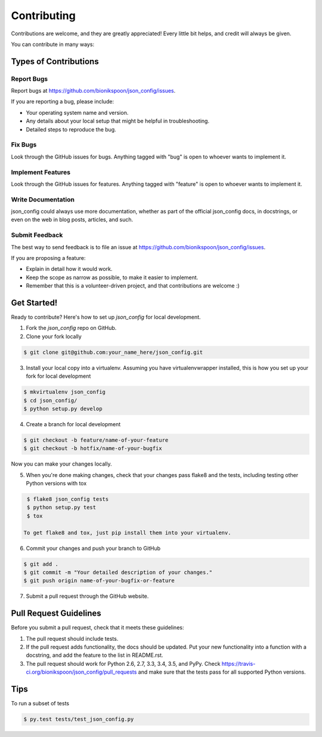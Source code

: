 .. START Source defined in docs/github_docs.py


.. This document was procedurally generated by docs/github_docs.py on Tuesday, December 29, 2015


.. END Source defined in docs/github_docs.py
.. START Source defined in docs/github_docs.py


.. role:: mod(literal)
.. role:: func(literal)
.. role:: data(literal)
.. role:: const(literal)
.. role:: class(literal)
.. role:: meth(literal)
.. role:: attr(literal)
.. role:: exc(literal)
.. role:: obj(literal)
.. role:: envvar(literal)


.. END Source defined in docs/github_docs.py
.. START Source defined in docs/source/contributing.rst


============
Contributing
============

Contributions are welcome, and they are greatly appreciated! Every
little bit helps, and credit will always be given.

You can contribute in many ways:

Types of Contributions
----------------------

Report Bugs
~~~~~~~~~~~

Report bugs at https://github.com/bionikspoon/json_config/issues.

If you are reporting a bug, please include:

* Your operating system name and version.
* Any details about your local setup that might be helpful in troubleshooting.
* Detailed steps to reproduce the bug.

Fix Bugs
~~~~~~~~

Look through the GitHub issues for bugs. Anything tagged with "bug"
is open to whoever wants to implement it.

Implement Features
~~~~~~~~~~~~~~~~~~

Look through the GitHub issues for features. Anything tagged with "feature"
is open to whoever wants to implement it.

Write Documentation
~~~~~~~~~~~~~~~~~~~

json_config could always use more documentation, whether as part of the
official json_config docs, in docstrings, or even on the web in blog posts,
articles, and such.

Submit Feedback
~~~~~~~~~~~~~~~

The best way to send feedback is to file an issue at https://github.com/bionikspoon/json_config/issues.

If you are proposing a feature:

* Explain in detail how it would work.
* Keep the scope as narrow as possible, to make it easier to implement.
* Remember that this is a volunteer-driven project, and that contributions
  are welcome :)

Get Started!
------------

Ready to contribute? Here's how to set up `json_config` for local development.

1. Fork the `json_config` repo on GitHub.
2. Clone your fork locally

.. code-block:: shell

    $ git clone git@github.com:your_name_here/json_config.git

3. Install your local copy into a virtualenv. Assuming you have virtualenvwrapper installed, this is how you set up your fork for local development

.. code-block:: shell

    $ mkvirtualenv json_config
    $ cd json_config/
    $ python setup.py develop

4. Create a branch for local development

.. code-block:: shell

    $ git checkout -b feature/name-of-your-feature
    $ git checkout -b hotfix/name-of-your-bugfix

Now you can make your changes locally.

5. When you're done making changes, check that your changes pass flake8 and the tests, including testing other Python versions with tox

.. code-block:: shell

    $ flake8 json_config tests
    $ python setup.py test
    $ tox

   To get flake8 and tox, just pip install them into your virtualenv.

6. Commit your changes and push your branch to GitHub

.. code-block:: shell

    $ git add .
    $ git commit -m "Your detailed description of your changes."
    $ git push origin name-of-your-bugfix-or-feature

7. Submit a pull request through the GitHub website.

Pull Request Guidelines
-----------------------

Before you submit a pull request, check that it meets these guidelines:

1. The pull request should include tests.
2. If the pull request adds functionality, the docs should be updated. Put
   your new functionality into a function with a docstring, and add the
   feature to the list in README.rst.
3. The pull request should work for Python 2.6, 2.7, 3.3, 3.4, 3.5, and PyPy. Check
   https://travis-ci.org/bionikspoon/json_config/pull_requests
   and make sure that the tests pass for all supported Python versions.

Tips
----

To run a subset of tests

.. code-block:: shell

    $ py.test tests/test_json_config.py


.. END Source defined in docs/source/contributing.rst
